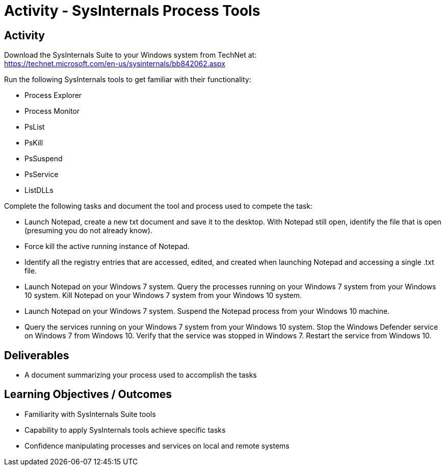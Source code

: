 :doctype: book
:stylesheet: ../../cctc.css

= Activity - SysInternals Process Tools
:doctype: book
:source-highlighter: coderay
:listing-caption: Listing
// Uncomment next line to set page size (default is Letter)
//:pdf-page-size: A4

== Activity

Download the SysInternals Suite to your Windows system from TechNet at: +
https://technet.microsoft.com/en-us/sysinternals/bb842062.aspx

Run the following SysInternals tools to get familiar with their functionality:

[square]
* Process Explorer
* Process Monitor
* PsList
* PsKill
* PsSuspend
* PsService
* ListDLLs

Complete the following tasks and document the tool and process used to compete the task:

[square]
* Launch Notepad, create a new txt document and save it to the desktop. With Notepad still open, identify the file that is open (presuming you do not already know). 
* Force kill the active running instance of Notepad.
* Identify all the registry entries that are accessed, edited, and created when launching Notepad and accessing a single .txt file.
* Launch Notepad on your Windows 7 system. Query the processes running on your Windows 7 system from your Windows 10 system. Kill Notepad on your Windows 7 system from your Windows 10 system.
* Launch Notepad on your Windows 7 system. Suspend the Notepad process from your Windows 10 machine.
* Query the services running on your Windows 7 system from your Windows 10 system. Stop the Windows Defender service on Windows 7 from Windows 10. Verify that the service was stopped in Windows 7. Restart the service from Windows 10.

== Deliverables

[square]
* A document summarizing your process used to accomplish the tasks

== Learning Objectives / Outcomes

[square]
* Familiarity with SysInternals Suite tools
* Capability to apply SysInternals tools achieve specific tasks
* Confidence manipulating processes and services on local and remote systems
